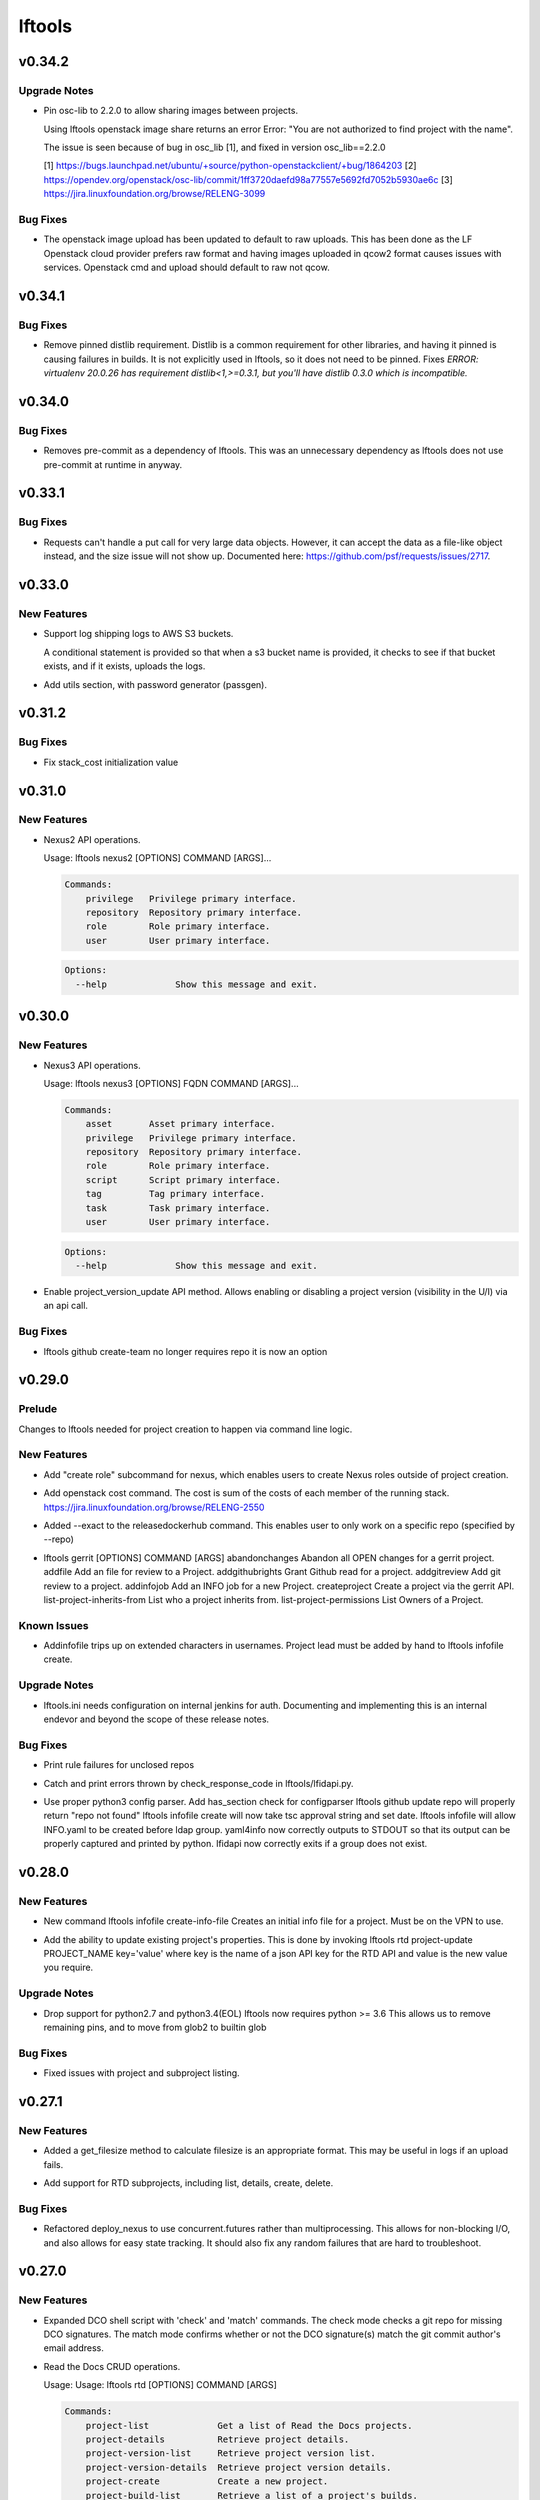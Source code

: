 =======
lftools
=======

.. _lftools_v0.34.2:

v0.34.2
=======

.. _lftools_v0.34.2_Upgrade Notes:

Upgrade Notes
-------------

.. releasenotes/notes/pin-osc-lib-32fd03b3f1d53ccb.yaml @ 313eb1ef64b9881147e3c35394a012b8515408af

- Pin osc-lib to 2.2.0 to allow sharing images between projects.
  
  Using lftools openstack image share returns an error
  Error: "You are not authorized to find project with the name".
  
  The issue is seen because of bug in osc_lib [1], and fixed in version
  osc_lib==2.2.0
  
  [1] https://bugs.launchpad.net/ubuntu/+source/python-openstackclient/+bug/1864203
  [2] https://opendev.org/openstack/osc-lib/commit/1ff3720daefd98a77557e5692fd7052b5930ae6c
  [3] https://jira.linuxfoundation.org/browse/RELENG-3099


.. _lftools_v0.34.2_Bug Fixes:

Bug Fixes
---------

.. releasenotes/notes/openstack-276ef6e079124325.yaml @ 6b5656cb0eb6a526abe7fd1da5dbc258bfe5b7b6

- The openstack image upload has been updated to default to raw uploads.
  This has been done as the LF Openstack cloud provider prefers raw format
  and having images uploaded in qcow2 format causes issues with services.
  Openstack cmd and upload should default to raw not qcow.


.. _lftools_v0.34.1:

v0.34.1
=======

.. _lftools_v0.34.1_Bug Fixes:

Bug Fixes
---------

.. releasenotes/notes/remove-distlib-requirement-9281b863d71f5e29.yaml @ 3892bf988e4e77220604e6289b29934f8de77f43

- Remove pinned distlib requirement. Distlib is a common requirement for
  other libraries, and having it pinned is causing failures in builds. It is
  not explicitly used in lftools, so it does not need to be pinned. Fixes
  `ERROR: virtualenv 20.0.26 has requirement distlib<1,>=0.3.1, but you'll
  have distlib 0.3.0 which is incompatible.`


.. _lftools_v0.34.0:

v0.34.0
=======

.. _lftools_v0.34.0_Bug Fixes:

Bug Fixes
---------

.. releasenotes/notes/fix-reqs-pre-commit-301d30c6f35ed070.yaml @ d36e19bf1a5f3ffa06df2dfb5ded1101b539adea

- Removes pre-commit as a dependency of lftools. This was an unnecessary
  dependency as lftools does not use pre-commit at runtime in anyway.


.. _lftools_v0.33.1:

v0.33.1
=======

.. _lftools_v0.33.1_Bug Fixes:

Bug Fixes
---------

.. releasenotes/notes/string-limit-fix-a04184d5280da421.yaml @ 1c04b5837d78eb97b424a766aec5998e3f481f8d

- Requests can't handle a put call for very large data objects. However, it
  can accept the data as a file-like object instead, and the size issue will
  not show up. Documented here: https://github.com/psf/requests/issues/2717.


.. _lftools_v0.33.0:

v0.33.0
=======

.. _lftools_v0.33.0_New Features:

New Features
------------

.. releasenotes/notes/add-s3-to-log-shipping-1fad234f538c13f4.yaml @ 6eb53b0126a14fa40bf085e77ca1e93d04be4593

- Support log shipping logs to AWS S3 buckets.
  
  A conditional statement is provided so that when a
  s3 bucket name is provided, it checks to see if that
  bucket exists, and if it exists, uploads the logs.

.. releasenotes/notes/add_util_passgen-1c2b08bbf4771c12.yaml @ 81d5c0867ac9b9cdbd7fa9af5afaed0e00060357

- Add utils section, with password generator (passgen).


.. _lftools_v0.31.2:

v0.31.2
=======

.. _lftools_v0.31.2_Bug Fixes:

Bug Fixes
---------

.. releasenotes/notes/fix_stack_cost-4c8176a9d0a286a4.yaml @ 7bd981fee8f7cb7b5eb6605c606e96042765c26f

- Fix stack_cost initialization value


.. _lftools_v0.31.0:

v0.31.0
=======

.. _lftools_v0.31.0_New Features:

New Features
------------

.. releasenotes/notes/nexus2-d2f5afe25daee1d3.yaml @ dda12167850f2855cf471584948f55ac7973501e

- Nexus2 API operations.
  
  Usage: lftools nexus2 [OPTIONS] COMMAND [ARGS]...
  
  .. code-block:: none
  
     Commands:
         privilege   Privilege primary interface.
         repository  Repository primary interface.
         role        Role primary interface.
         user        User primary interface.
  
  .. code-block:: none
  
     Options:
       --help             Show this message and exit.


.. _lftools_v0.30.0:

v0.30.0
=======

.. _lftools_v0.30.0_New Features:

New Features
------------

.. releasenotes/notes/nexus3-6a988f31e4876fd8.yaml @ b61c50f3f7f87c97353bb7523edf19feacfa5dfa

- Nexus3 API operations.
  
  Usage: lftools nexus3 [OPTIONS] FQDN COMMAND [ARGS]...
  
  .. code-block:: none
  
     Commands:
         asset       Asset primary interface.
         privilege   Privilege primary interface.
         repository  Repository primary interface.
         role        Role primary interface.
         script      Script primary interface.
         tag         Tag primary interface.
         task        Task primary interface.
         user        User primary interface.
  
  .. code-block:: none
  
     Options:
       --help             Show this message and exit.

.. releasenotes/notes/readthedocs-74199dc94515f19f.yaml @ a5451186bdf40cdccdd38e9733971f1a9d450e0d

- Enable project_version_update API method.
  Allows enabling or disabling a project version (visibility in the
  U/I) via an api call.


.. _lftools_v0.30.0_Bug Fixes:

Bug Fixes
---------

.. releasenotes/notes/github-create-team-52614d75e690f80d.yaml @ 10743bf874d8f99d5d81ea1b5ee54803f5d30941

- lftools github create-team no longer requires repo
  it is now an option


.. _lftools_v0.29.0:

v0.29.0
=======

.. _lftools_v0.29.0_Prelude:

Prelude
-------

.. releasenotes/notes/self-service-project-creation-28cc70ec9ea9ec3e.yaml @ 4f06a413c6f2838eaf5ff8ae0154b9ba1e5bdd5e

Changes to lftools needed for project creation to happen via command line logic.


.. _lftools_v0.29.0_New Features:

New Features
------------

.. releasenotes/notes/add-create_roles-function-d0cd9c31fe34a73f.yaml @ e90bfde6867cfe31665223929a794fdb66fa09be

- Add "create role" subcommand for nexus, which enables users to create
  Nexus roles outside of project creation.

.. releasenotes/notes/add-openstack-cost-464444d8cf0bdfa5.yaml @ 4173355f2d34b2a23fbc6e6c0e063b7f011beb61

- Add openstack cost command. The cost is sum of the costs of each member of
  the running stack.
  https://jira.linuxfoundation.org/browse/RELENG-2550

.. releasenotes/notes/releasedockerhub_add_param_exact-6da9f2cdc28c0562.yaml @ 1dae64cd20c9ab1eab0e17fd15ffefcd1f5f1d82

- Added --exact to the releasedockerhub command. This enables
  user to only work on a specific repo (specified by --repo)

.. releasenotes/notes/self-service-project-creation-28cc70ec9ea9ec3e.yaml @ 4f06a413c6f2838eaf5ff8ae0154b9ba1e5bdd5e

- lftools gerrit [OPTIONS] COMMAND [ARGS]
  abandonchanges              Abandon all OPEN changes for a gerrit project.
  addfile                     Add an file for review to a Project.
  addgithubrights             Grant Github read for a project.
  addgitreview                Add git review to a project.
  addinfojob                  Add an INFO job for a new Project.
  createproject               Create a project via the gerrit API.
  list-project-inherits-from  List who a project inherits from.
  list-project-permissions    List Owners of a Project.


.. _lftools_v0.29.0_Known Issues:

Known Issues
------------

.. releasenotes/notes/self-service-project-creation-28cc70ec9ea9ec3e.yaml @ 4f06a413c6f2838eaf5ff8ae0154b9ba1e5bdd5e

- Addinfofile trips up on extended characters in usernames.
  Project lead must be added by hand to lftools infofile create.


.. _lftools_v0.29.0_Upgrade Notes:

Upgrade Notes
-------------

.. releasenotes/notes/self-service-project-creation-28cc70ec9ea9ec3e.yaml @ 4f06a413c6f2838eaf5ff8ae0154b9ba1e5bdd5e

- lftools.ini needs configuration on internal jenkins for auth.
  Documenting and implementing this is an internal endevor and beyond
  the scope of these release notes.


.. _lftools_v0.29.0_Bug Fixes:

Bug Fixes
---------

.. releasenotes/notes/AddXtraOutputForNexusRelease-c92f45be77a109ed.yaml @ bd808c03e938d1255bf98bbd9eb453d4534d71fd

- Print rule failures for unclosed repos

.. releasenotes/notes/handle-lfidapi-errors-433cac02fc5e5e00.yaml @ 7fa10c8a5a086bb4934da50e65c9f7d7bc6153f7

- Catch and print errors thrown by check_response_code in lftools/lfidapi.py.

.. releasenotes/notes/self-service-project-creation-28cc70ec9ea9ec3e.yaml @ 4f06a413c6f2838eaf5ff8ae0154b9ba1e5bdd5e

- Use proper python3 config parser.
  Add has_section check for configparser
  lftools github update repo will properly return "repo not found"
  lftools infofile create will now take tsc approval string and set date.
  lftools infofile will allow INFO.yaml to be created before ldap group.
  yaml4info now correctly outputs to STDOUT so that its output can be properly
  captured and printed by python.
  lfidapi now correctly exits if a group does not exist.


.. _lftools_v0.28.0:

v0.28.0
=======

.. _lftools_v0.28.0_New Features:

New Features
------------

.. releasenotes/notes/infofile-063db0be4acfe858.yaml @ 92f89d50c4c2d3e5155b2b4de10fb63f0045db36

- New command lftools infofile create-info-file
  Creates an initial info file for a project.
  Must be on the VPN to use.

.. releasenotes/notes/readthedocs-ec3b30d399730b9d.yaml @ ce8508e48bc148a5f97e3a9cf41922d5b15841a2

- Add the ability to update existing project's properties. This is done by invoking
  lftools rtd project-update PROJECT_NAME key='value' where key is the name of a json
  API key for the RTD API and value is the new value you require.


.. _lftools_v0.28.0_Upgrade Notes:

Upgrade Notes
-------------

.. releasenotes/notes/lftools-python-85ad1e90d01c51fb.yaml @ 61348f95409a49283ee53824d3e7c5f6f6eb3d45

- Drop support for python2.7 and python3.4(EOL)
  lftools now requires python >= 3.6 This allows us to remove
  remaining pins, and to move from glob2 to builtin glob


.. _lftools_v0.28.0_Bug Fixes:

Bug Fixes
---------

.. releasenotes/notes/readthedocs-ec3b30d399730b9d.yaml @ ce8508e48bc148a5f97e3a9cf41922d5b15841a2

- Fixed issues with project and subproject listing.


.. _lftools_v0.27.1:

v0.27.1
=======

.. _lftools_v0.27.1_New Features:

New Features
------------

.. releasenotes/notes/deploy_nexus-6e26fda6a3b0c5b1.yaml @ aa759ec74910138dec6c305d0ac94cfc15052b07

- Added a get_filesize method to calculate filesize is an appropriate format.
  This may be useful in logs if an upload fails.

.. releasenotes/notes/readthedocs-f718039153d37377.yaml @ 8b5cf6d373f57d723e20287ba7f205ec6f597679

- Add support for RTD subprojects, including list, details, create, delete.


.. _lftools_v0.27.1_Bug Fixes:

Bug Fixes
---------

.. releasenotes/notes/deploy_nexus-6e26fda6a3b0c5b1.yaml @ aa759ec74910138dec6c305d0ac94cfc15052b07

- Refactored deploy_nexus to use concurrent.futures rather than multiprocessing.
  This allows for non-blocking I/O, and also allows for easy state tracking.
  It should also fix any random failures that are hard to troubleshoot.


.. _lftools_v0.27.0:

v0.27.0
=======

.. _lftools_v0.27.0_New Features:

New Features
------------

.. releasenotes/notes/dco-check-2ef51234a4ee7d80.yaml @ 4571080a7756d6802c113d36911e831e1ae8110e

- Expanded DCO shell script with 'check' and 'match' commands. The check
  mode checks a git repo for missing DCO signatures. The match mode confirms
  whether or not the DCO signature(s) match the git commit author's email
  address.

.. releasenotes/notes/readthedocs-1c75ba657986dc40.yaml @ c9d64e5dc9d41ce9ad0616f92310069a8203e77d

- Read the Docs CRUD operations.
  
  Usage: Usage: lftools rtd [OPTIONS] COMMAND [ARGS]
  
  
  .. code-block:: none
  
     Commands:
         project-list             Get a list of Read the Docs projects.
         project-details          Retrieve project details.
         project-version-list     Retrieve project version list.
         project-version-details  Retrieve project version details.
         project-create           Create a new project.
         project-build-list       Retrieve a list of a project's builds.
         project-build-details    Retrieve specific project build details.
         project-build-trigger    Trigger a new build.
  
  .. code-block:: none
  
     Options:
       --help             Show this message and exit.


.. _lftools_v0.26.1:

v0.26.1
=======

.. _lftools_v0.26.1_Bug Fixes:

Bug Fixes
---------

.. releasenotes/notes/fix-copy-archives-8cb39578a0367e5e.yaml @ 18887b5c194604a2aa19c13a2999003d42f6f332

- Fix copy archives when a directory is foundm which results in the error:
  ERROR: [Errno 17] File exists: '<dir>'


.. _lftools_v0.26.0:

v0.26.0
=======

.. _lftools_v0.26.0_New Features:

New Features
------------

.. releasenotes/notes/github-1e99906af8ef75ac.yaml @ 91582c904af39df77ff187f2c2d3b8e3a78541c0

- --team now lists members of a specific team

.. releasenotes/notes/infofile-4dec08c571b39df8.yaml @ 91582c904af39df77ff187f2c2d3b8e3a78541c0

- check_votes now takes click.option('--github_repo')
  Used in automation to determine is 50% of committers
  have voted on an INFO.yaml change

.. releasenotes/notes/nexus-release-2b0ca5f0051c703c.yaml @ 2f20518985752a71fe27cec340b7a6a41b9a9dcf

- nexus release now checks "{}/staging/repository/{}/activity"
  Ensures that Repository is in closed state
  Checks if Repository is already released (exit 0)
  Check for failures, if found (exit 1)
  Added
  click.option('-v', '--verify-only', is_flag=True, required=False)
  if -v is passed, only checks for errors, skips release


.. _lftools_v0.26.0_Bug Fixes:

Bug Fixes
---------

.. releasenotes/notes/github-1e99906af8ef75ac.yaml @ 91582c904af39df77ff187f2c2d3b8e3a78541c0

- Fixes invite to team


.. _lftools_v0.25.5:

v0.25.5
=======

.. _lftools_v0.25.5_New Features:

New Features
------------

.. releasenotes/notes/nexus-release-60333ea8c6deb068.yaml @ bfc3096e4d6664739dc47faa7d7a62a8fcf8c0c2

- Support multiple nexus sections in lftools.ini
  
  In the format:
  
  .. code-block:: none
  
     [nexus.example.org]
     username=
     password=
  
     [nexus.example1.org]
     username=
     password=
  
  [nexus] section is taken from -s "server" passed to release job.
  https part of passed url is stripped before match.


.. _lftools_v0.25.5_Upgrade Notes:

Upgrade Notes
-------------

.. releasenotes/notes/nexus-release-60333ea8c6deb068.yaml @ bfc3096e4d6664739dc47faa7d7a62a8fcf8c0c2

- current [nexus] section of lftools.ini must be changed to
  [nexus.example.com]
  
  where nexus.example.com matches the "server" string passed to
  lftools nexus release -s https://nexus.example.com
  The https part of passed url is stripped before match.
  example provided would require auth section in lftools.ini of
  [nexus.example.org]


.. _lftools_v0.25.4:

v0.25.4
=======

.. _lftools_v0.25.4_Bug Fixes:

Bug Fixes
---------

.. releasenotes/notes/nexus-release-4e9aed6e9bc1a389.yaml @ f02974c34fbaaad55c89495eebae17c81358f1cb

- Remove drop of staging repos on release
  The api returns that the relese is completed.
  in the background java threads are still running.
  Then we call drop and nexus has threads promoting and dropping
  at the same time.
  In this way we lose data.
  Something else needs to drop, the api does not correctly
  handle this.


.. _lftools_v0.25.3:

v0.25.3
=======

.. _lftools_v0.25.3_Known Issues:

Known Issues
------------

.. releasenotes/notes/pin-pytest-f940a8c95ebb3b96.yaml @ 86bdd388581baf69a052435a889653fc4712dad2

- Pytest 5 has come out and requires Python >= 3.5 which we're not presently
  testing on. Pytest is now pinned to 4.6.4 until we update.


.. _lftools_v0.25.3_Bug Fixes:

Bug Fixes
---------

.. releasenotes/notes/lfidapi-logger-cbd6457298f0718e.yaml @ 5201c5b80346f5a03a25ffd392fcb5cc706361b7

- Change out lfidapi module print statements to use the logger facility. This
  allows us to split appart information, debugging, and error log statements
  so that they can be easily enabled and captured on the correct streams.

.. releasenotes/notes/lfidapi-type-error-fix-aff74c5a7ea11a34.yaml @ 23a247a50b2917c1287a2bf0adf4f91707f26569

- There was a subtle bug where a function call was being overwritten by a
  local variable of the same name and then a call to the function was
  being attempted.


.. _lftools_v0.25.2:

v0.25.2
=======

.. _lftools_v0.25.2_Bug Fixes:

Bug Fixes
---------

.. releasenotes/notes/deploy-nexus-use-put-09e52050a869ac2d.yaml @ cb54d39b681196cca548f1abc9cdd6c51677634a

- Use requests.put rather than requests.post for deploy_nexus in order to fix
  Nexus 3 compatibility. This does not affect Nexus 2 compatibility.


.. _lftools_v0.25.1:

v0.25.1
=======

.. _lftools_v0.25.1_New Features:

New Features
------------

.. releasenotes/notes/add-force-option-stack-delete-35463a7b8a0920eb.yaml @ 3ea6211476240b3c7109d5cbc040e7cdb42f560e

- Add a ``--force`` option to delete stacks command. This will help with
  re-factoring the code in global-jjb scripts using in builder-openstack-cron
  job to remove orphaned stacks/node and continue with the next stack
  to delete.


.. _lftools_v0.25.1_Critical Issues:

Critical Issues
---------------

.. releasenotes/notes/revert-plugin-list-change-0686578ef029edcc.yaml @ db7c8701074bd6363ee7f3d1241e3c808fd0338c

- A problem was found with the Jenkins OpenStack cloud configuration job
  routines that were relying on the long name form of installed plugins. As
  the long name form is more human friendly we are reverting to that
  configuration.


.. _lftools_v0.25.0:

v0.25.0
=======

.. _lftools_v0.25.0_New Features:

New Features
------------

.. releasenotes/notes/github-create-334e11334f8b38ff.yaml @ f03e4f5d6adc6950c984173017d32409d8f2fb6b

- Github list and create repositories.
  
  Usage: Usage: lftools github [OPTIONS] COMMAND [ARGS]...
  
  
  .. code-block:: none
  
     Commands:
         audit   List Users for an Org that do not have 2fa enabled.
         create  Create a Github repo for within an Organizations.
         list    List and Organizations GitHub repos.
  
  .. code-block:: none
  
     Options:
       --help    Show this message and exit.


.. _lftools_v0.25.0_Bug Fixes:

Bug Fixes
---------

.. releasenotes/notes/Fix-copy_archives-error-when-archive-is-file-14e7a4e12775b887.yaml @ 78d119f32b69d7fdfc1de7d702707513ce0de424

- There is a possibility that there exists a file called Archives, and if so, there will be an OSError crash
      02:15:01   File "/home/jenkins/.local/lib/python2.7/site-packages/lftools/deploy.py", line 236, in deploy_archives
      02:15:01     copy_archives(workspace, pattern)
      02:15:01   File "/home/jenkins/.local/lib/python2.7/site-packages/lftools/deploy.py", line 170, in copy_archives
      02:15:01     for file_or_dir in os.listdir(archives_dir):
      02:15:01 OSError: [Errno 20] Not a directory: '/w/workspace/autorelease-update-validate-jobs-fluorine/archives'
  
  This fix raises an Exception, and exists lftools with (1), if there is any issues with the Archive directory
    (missing, a file instead of directory, or something else)

.. releasenotes/notes/copy_archive_with_pattern_causes_OSError-c194d1960d322c51.yaml @ bf148382ba9b04d592311ea2cb99f137a557f79f

- Fix OSError in lftools deploy archives due to pattern
  
  If the pattern is not properly done, the resulting file list might
  contain duplicated files.
  
  This fix will remove the duplicated patterns, as well as the
  duplicated matched files.
  
  This fix should fix the following crash
  08:24:05   File "/home/jenkins/.local/lib/python2.7/site-packages/lftools/deploy.py", line 204, in copy_archives
  08:24:05     os.makedirs(os.path.dirname(dest))
  08:24:05   File "/usr/lib64/python2.7/os.py", line 157, in makedirs
  08:24:05     mkdir(name, mode)
  08:24:05 OSError: [Errno 17] File exists: '/tmp/lftools-da.m80YHz/features/benchmark/odl-benchmark-api/target/surefire-reports'

.. releasenotes/notes/fix-jenkins-config-parser-d9eb6e7068a7906a.yaml @ c075fc35e7b7db4c89dcb7a665ea5f9452760e10

- Handle config parser correctly which defaults to "[jenkins]" section
  when no server is passed. This fixes the issue with checking if the key
  exists in the configuration read before reading the key-value.
  
  The issue is reproducible by running `lftools jenkins plugins --help` or
  `tox -e docs`, with ``jenkins.ini`` missing the "[jenkins]" section.
  
  .. code-block: none
  
     Traceback (most recent call last):
        File "/home/jenkins/.local/lftools/env/bin/lftools", line 10, in <module>
          sys.exit(main())
        File "/home/jenkins/.local/lftools/lftools/cli/__init__.py", line 104, in main
          cli(obj={})
        File "/home/jenkins/.local/lftools/env/lib/python3.7/site-packages/click/core.py", line 764, in __call__
          return self.main(*args, **kwargs)
        File "/home/jenkins/.local/lftools/env/lib/python3.7/site-packages/click/core.py", line 717, in main
          rv = self.invoke(ctx)
        File "/home/jenkins/.local/lftools/env/lib/python3.7/site-packages/click/core.py", line 1137, in invoke
          return _process_result(sub_ctx.command.invoke(sub_ctx))
        File "/home/jenkins/.local/lftools/env/lib/python3.7/site-packages/click/core.py", line 1134, in invoke
          Command.invoke(self, ctx)
        File "/home/jenkins/.local/lftools/env/lib/python3.7/site-packages/click/core.py", line 956, in invoke
          return ctx.invoke(self.callback, **ctx.params)
        File "/home/jenkins/.local/lftools/env/lib/python3.7/site-packages/click/core.py", line 555, in invoke
          return callback(*args, **kwargs)
        File "/home/jenkins/.local/lftools/env/lib/python3.7/site-packages/click/decorators.py", line 17, in new_func
          return f(get_current_context(), *args, **kwargs)
        File "/home/jenkins/.local/lftools/lftools/cli/jenkins/__init__.py", line 44, in jenkins_cli
          ctx.obj['jenkins'] = Jenkins(server, user, password, config_file=conf)
        File "/home/jenkins/.local/lftools/lftools/jenkins/__init__.py", line 63, in __init__
          user = config.get(server, 'user')
        File "/usr/lib64/python3.7/configparser.py", line 780, in get
          d = self._unify_values(section, vars)
        File "/usr/lib64/python3.7/configparser.py", line 1146, in _unify_values
          raise NoSectionError(section) from None
     configparser.NoSectionError: No section: 'jenkins'

.. releasenotes/notes/lfidapi-3265c24947b95d20.yaml @ e485d2a9da67087e0d06b02c9632bff43b69c239

- lfidapi create group checks if group exists before posting

.. releasenotes/notes/no-encode-py3-44307e6fd97c2d0c.yaml @ 8e4cfd42d3fbe974c98aebb52d491c8d84050e03

- Unicode compatibility in deploy_logs for Python 2 and 3 was improved in
  several ways. The former method to pull and write log files did not work
  properly in Python 3, and was not very robust for Python 2. Both reading
  and writing logs is now handled in a unicode-safe, 2/3 compatible way.


.. _lftools_v0.24.0:

v0.24.0
=======

.. _lftools_v0.24.0_New Features:

New Features
------------

.. releasenotes/notes/lftools-jenkins-plugins-b4dbbf23454f659d.yaml @ 5df955f24bc0154f7069ecfc188311052e67febc

- List active plugins that have a known vulnerability.


.. _lftools_v0.24.0_Bug Fixes:

Bug Fixes
---------

.. releasenotes/notes/add-files-to-compress-dcba892e04a7672a.yaml @ 63043520192531b2b76be335067839bd606a3a7d

- Add file extensions `.html` and `.xml` to ensure they are compressed.
  `.xml` files pushed to the log server can be quite large, so the fix
  ensures that the logs uploaded to Nexus have a smaller foot print.


.. _lftools_v0.23.1:

v0.23.1
=======

.. _lftools_v0.23.1_New Features:

New Features
------------

.. releasenotes/notes/tag-and-container-signing-734e0b8cfcabd3dc.yaml @ 8b5bee673cabc5b1992d84771872202476bc7d77

- Add sigul signing for git tags and Docker containers.


.. _lftools_v0.22.2:

v0.22.2
=======

.. _lftools_v0.22.2_Bug Fixes:

Bug Fixes
---------

.. releasenotes/notes/fix-httperror-exception-6017608b5f939733.yaml @ c1c2275aa44ed2f16aedff8953eebac2007f7fd1

- Fix the unhelpful stack trace when a deploy nexus-zip fails to upload.
  
  .. code-block:: bash
  
      Traceback (most recent call last):
        File "/home/jenkins/.local/bin/lftools", line 10, in <module>
          sys.exit(main())
        File "/home/jenkins/.local/lib/python2.7/site-packages/lftools/cli/__init__.py", line 110, in main
          cli(obj={})
        File "/usr/lib/python2.7/site-packages/click/core.py", line 721, in __call__
          return self.main(*args, **kwargs)
        File "/usr/lib/python2.7/site-packages/click/core.py", line 696, in main
          rv = self.invoke(ctx)
        File "/usr/lib/python2.7/site-packages/click/core.py", line 1065, in invoke
          return _process_result(sub_ctx.command.invoke(sub_ctx))
        File "/usr/lib/python2.7/site-packages/click/core.py", line 1065, in invoke
          return _process_result(sub_ctx.command.invoke(sub_ctx))
        File "/usr/lib/python2.7/site-packages/click/core.py", line 894, in invoke
          return ctx.invoke(self.callback, **ctx.params)
        File "/usr/lib/python2.7/site-packages/click/core.py", line 534, in invoke
          return callback(*args, **kwargs)
        File "/usr/lib/python2.7/site-packages/click/decorators.py", line 17, in new_func
          return f(get_current_context(), *args, **kwargs)
        File "/home/jenkins/.local/lib/python2.7/site-packages/lftools/cli/deploy.py", line 63, in archives
          deploy_sys.deploy_archives(nexus_url, nexus_path, workspace, pattern)
        File "/home/jenkins/.local/lib/python2.7/site-packages/lftools/deploy.py", line 236, in deploy_archives
          deploy_nexus_zip(nexus_url, 'logs', nexus_path, archives_zip)
        File "/home/jenkins/.local/lib/python2.7/site-packages/lftools/deploy.py", line 362, in deploy_nexus_zip
          raise requests.HTTPError(e.value)
      AttributeError: 'HTTPError' object has no attribute 'value'
  
  
  Now instead it returns a much more helpful error message::
  
      ERROR: Failed to upload to Nexus with status code: 401.
  
      test.zip

.. releasenotes/notes/lftools-deploy-HandleMissingArchiveDir-415ac62d2a45303f.yaml @ fcd29c1c74575dda69052a45f1b65349008bb094

- Fixes an OSError exception that is not handled, in the lftools command:
  
  lftools deploy archives
  
  The code resides in the copy_archives function in deploy.py file.
  
  This exception is caused by a missing archives directory, which a for loop
  expects to be there.
  The fix is simply to verify if archives file/directory exists, and if it does
  then perform the for loop.
  
  12:07:36   File "/home/jenkins/.local/lib/python2.7/site-packages/lftools/deploy.py", line 166, in copy_archives
  12:07:36     for file_or_dir in os.listdir(archives_dir):
  12:07:36 OSError: [Errno 2] No such file or directory: '/w/workspace/music-mdbc-master-verify-java/archives'


.. _lftools_v0.22.0:

v0.22.0
=======

.. _lftools_v0.22.0_New Features:

New Features
------------

.. releasenotes/notes/infofile-2116cc444a88945e.yaml @ f7c7130a6b233d71d4371c5df612f978c651768b

- check-votes
  
  Usage: lftools infofile check-votes [OPTIONS] INFO_FILE GERRIT_URL
  
  .. code-block:: none
  
     Commands:
       Check for Majority of votes on a gerrit patchset that changes
       an INFO.yaml file.
  
  .. code-block:: none
  
     Options:
       --help    Show this message and exit.


.. _lftools_v0.21.0:

v0.21.0
=======

.. _lftools_v0.21.0_New Features:

New Features
------------

.. releasenotes/notes/add-option-for-serial-e5342f8365a92120.yaml @ 0bbef1f18eab93eef97dbee1d1c3eb3442e0191f

- Allow passing ``serial`` as third argument to **sign_dir**
  
  Parallel-signing using sigul is resulting in NSPR reset errors,
  so allow passing "serial" to the sign_dir function as a third argument
  to request serial signing of directory contents.


.. _lftools_v0.20.0:

v0.20.0
=======

.. _lftools_v0.20.0_New Features:

New Features
------------

.. releasenotes/notes/gerrit-create-e3bea58593d0a1dd.yaml @ 21129cf9fb5a209670544e22fe001453c69f003b

- Gerrit project create and github enable replication commands.
  
  Usage: lftools gerrit [OPTIONS] COMMAND [ARGS]...
  
  .. code-block:: none
  
     Commands:
       create  Create and configure permissions for a new gerrit repo.
  
  .. code-block:: none
  
     Options:
       --enable  Enable replication to Github.
                 This skips creating the repo.
       --parent  Specify parent other than "All-Projects"
       --help    Show this message and exit.

.. releasenotes/notes/lfidapi-74c7a5457203eec2.yaml @ c831fd818eb6ab19666e54feab57379fab274bd3

- LFID Api Tools.
  
  Usage: lftools lfidapi [OPTIONS] COMMAND [ARGS]...
  
  
  .. code-block:: none
  
     Commands:
       create-group    Create group.
       invite          Email invitation to join group.
       search-members  List members of a group.
       user            Add and remove users from groups.
  
  .. code-block:: none
  
     Options:
       --help    Show this message and exit

.. releasenotes/notes/nexus-release-cbc4111e790aad50.yaml @ 1920c1aeee01157ac7da07f89ab11ffe019f6f75

- Add Nexus command to release one or more staging repositories. Via the
  Nexus 2 REST API, this command performs both a "release" and a "drop"
  action on the repo(s), in order to best reproduce the action of manually
  using the "Release" option in the Nexus UI.
  
  Usage: lftools nexus release [OPTIONS] [REPOS]...
  
  Options:
    -s, --server TEXT  Nexus server URL. Can also be set as NEXUS_URL in the
                       environment. This will override any URL set in
                       settings.yaml.

.. releasenotes/notes/openstack-object-list-containers-ef156a5351bc6d5f.yaml @ b151b1aa0c7668e240599096383ea88b9673b175

- Add command to list openstack containers.
  
  Usage:
  
  .. code-block:: bash
  
     lftools openstack --os-cloud example object list-containers

.. releasenotes/notes/release_docker_hub-5562e259be24b2c4.yaml @ 604169fa463b46547d76cff5f22f62672737be42

- This command will collect all tags from both Nexus3 and Docker Hub, for
  a particular org (for instance 'onap'), as well as a repo (default all repos).
  With this information, it will calculate a list of valid tags that needs to
  be copied to Docker Hub from Nexus3.
  
  Usage:
    lftools nexus docker releasedockerhub
  
  Options:
    -o, --org TEXT   Specify repository organization.  [required]
    -r, --repo TEXT  Only repos containing this string will be selected.
                     Default set to blank string, which is every repo.
    -s, --summary    Prints a summary of missing docker tags.
    -v, --verbose    Prints all collected repo/tag information.
    -c, --copy       Copy missing tags from Nexus3 repos to Docker Hub repos.
    -p, --progbar    Display a progress bar for the time consuming jobs.

.. releasenotes/notes/schema-validate-1e5793a8dc859ecf.yaml @ ec597668be38d37cd010b845bee14ff580c73c75

- Verify YAML Schema.
  
  Usage: Usage: lftools schema verify [OPTIONS] YAMLFILE SCHEMAFILE
  
  .. code-block:: none
  
     Commands:
       verify a yaml file based on a schema file.
  
  .. code-block:: none
  
     Options:
       --help    Show this message and exit.


.. _lftools_v0.20.0_Known Issues:

Known Issues
------------

.. releasenotes/notes/release_docker_hub-5562e259be24b2c4.yaml @ 604169fa463b46547d76cff5f22f62672737be42

- Currently, if the Docker Hub repo is missing, it is not created specifically,
  but implicitly by docker itself when we push the docker image to an non-
  existing Docker Hub repo.
  
  The command handles any org (onap or hyperledger for instance), "BUT" it
  requires that the versioning pattern is #.#.# (1.2.3) for the project.
  In regexp terms : ^\d+.\d+.\d+$


.. _lftools_v0.20.0_Critical Issues:

Critical Issues
---------------

.. releasenotes/notes/release_docker_hub-5562e259be24b2c4.yaml @ 604169fa463b46547d76cff5f22f62672737be42

- Before you give the "lftools nexus docker releasedockerhub" command please
  ensure you have manually logged in to both Nexus as well as to Docker.
  
  sudo docker login       ---> DOCKER Credentials
  sudo docker login nexus3.onap.org:10002 -u <yourLFID>


.. _lftools_v0.19.0:

v0.19.0
=======

.. _lftools_v0.19.0_New Features:

New Features
------------

.. releasenotes/notes/credential-input-73245c664c98cdc1.yaml @ 9b3f9748c5ef839e941adef6cc15e9214c598bfa

- Provide additional methods to pass LFID to lftools than lftools.ini
  
  1. Via explicit ``--password`` parameter
  2. Via environment variable ``LFTOOLS_PASSWORD``
  3. At runtime if ``--interactive`` mode is set

.. releasenotes/notes/deploy_nexus-4feb8fc7e24daaf0.yaml @ 837552cb3308a4cafaf8b283e6c78739f25410e8

- Refactored deploy_nexus function
  from shell/deploy to pure Python to be more portable with Windows systems.
  Also added a number of unit tests to cover all executable branches of the
  code.

.. releasenotes/notes/deploy_nexus_stage-e5f6f3e068f88ca4.yaml @ d2aca2e11395c596080e6a63ad59acb15abfc61d

- Refactored deploy_nexus_stage function
  from shell/deploy to pure Python to be more portable with Windows systems.
  Also added a number of unit tests to cover all executable branches of the
  code.

.. releasenotes/notes/jenkins-conf-e33db422385a2203.yaml @ fe703b4d2360c4d59595aa8f0118ab8b5da2bdb1

- Add ``--conf`` parameter to jenkins subcommand to allow choosing a jjb
  config outside of the default paths.

.. releasenotes/notes/nexus-docker-cmds-2ea1515887e0ab00.yaml @ cd546f4628c5b9c09656b1a99112ff6feedbbfbd

- Docker list and delete commands for Nexus docker repos.
  
  Usage: lftools nexus docker [OPTIONS] COMMAND [ARGS]...
  
  .. code-block:: none
  
     Commands:
       delete  Delete all images matching the PATTERN.
       list    List images matching the PATTERN.

.. releasenotes/notes/refactor-copy-archives-b5e7ee75fc7bf271.yaml @ a889de0e5c9891e58bb99cc1d2e6dbff4e125885

- The shell/deploy file's copy_archives() function has been reimplemented in
  pure Python for better portability to Windows systems.

.. releasenotes/notes/refactor-deploy-archives-5f86cfbe8415defc.yaml @ 0fcafa53a92105954afa47397d6b815bd9cc9f5d

- Refactored deploy_archives() function from shell/deploy to pure Python to
  be more portable with Windows systems.

.. releasenotes/notes/refactor-deploy-logs-8631ffcf7eb7cad2.yaml @ dfab0ddcb3378c9fcaa21d2757babab4999ebf3e

- Refactored deploy_logs() function from shell/deploy to pure Python to
  be more portable with Windows systems.

.. releasenotes/notes/refactor-deploy-nexus-zip-018f7e5ced9f558d.yaml @ de342e6c2e5197934377fb610e9dbb4019aec792

- Refactored deploy_nexus_zip() function from shell/deploy to pure Python to
  be more portable with Windows systems.

.. releasenotes/notes/refactor-deploy-stage-create-close-7b3fcc911023a318.yaml @ 8aa95360e93db3d8122920313786794215a158eb

- Refactored nexus_stage_repo_close(), and nexus_repo_stage_create() function
  from shell/deploy to pure Python to be more portable with Windows systems.
  Also added a number of unit tests to cover all executable branches of the
  code.

.. releasenotes/notes/upload_maven_file_to_nexus-f31b14521e4a0aca.yaml @ 06f9c845e0bdc1bcbd80a61460c06eb670c378f4

- Refactored upload_maven_file_to_nexus function
  from shell/deploy to pure Python to be more portable with Windows systems.
  Also added a number of unit tests to cover all executable branches of the
  code.


.. _lftools_v0.19.0_Deprecation Notes:

Deprecation Notes
-----------------

.. releasenotes/notes/deploy_nexus-4feb8fc7e24daaf0.yaml @ 837552cb3308a4cafaf8b283e6c78739f25410e8

- shell/deploy script's deploy_nexus
  function is now deprecated and will be removed in a future release.

.. releasenotes/notes/deploy_nexus_stage-e5f6f3e068f88ca4.yaml @ d2aca2e11395c596080e6a63ad59acb15abfc61d

- shell/deploy script's deploy_nexus_stage
  function is now deprecated and will be removed in a future release.

.. releasenotes/notes/refactor-copy-archives-b5e7ee75fc7bf271.yaml @ a889de0e5c9891e58bb99cc1d2e6dbff4e125885

- The shell/deploy script's copy_archives() function is now deprecated and
  will be removed in a later version. We recommend migrating to the lftools
  pure Python implementation of this function.

.. releasenotes/notes/refactor-deploy-archives-5f86cfbe8415defc.yaml @ 0fcafa53a92105954afa47397d6b815bd9cc9f5d

- shell/deploy script's deploy_archives() function is now deprecated and will
  be removed in a future release.

.. releasenotes/notes/refactor-deploy-logs-8631ffcf7eb7cad2.yaml @ dfab0ddcb3378c9fcaa21d2757babab4999ebf3e

- shell/deploy script's deploy_logs() function is now deprecated and will
  be removed in a future release.

.. releasenotes/notes/refactor-deploy-nexus-zip-018f7e5ced9f558d.yaml @ de342e6c2e5197934377fb610e9dbb4019aec792

- shell/deploy script's deploy_nexus_zip() function is now deprecated and will
  be removed in a future release.

.. releasenotes/notes/refactor-deploy-stage-create-close-7b3fcc911023a318.yaml @ 8aa95360e93db3d8122920313786794215a158eb

- shell/deploy script's nexus_stage_repo_close() and nexus_stage_repo_create()
  function is now deprecated and will be removed in a future release.

.. releasenotes/notes/upload_maven_file_to_nexus-f31b14521e4a0aca.yaml @ 06f9c845e0bdc1bcbd80a61460c06eb670c378f4

- shell/deploy script's upload_maven_file_to_nexus
  function is now deprecated and will be removed in a future release.


.. _lftools_v0.19.0_Bug Fixes:

Bug Fixes
---------

.. releasenotes/notes/unnecessary-sign-dir-35677f94e948d2a8.yaml @ 92b39c9e0c6033cff0535393f7a089312f0b15a9

- Running the lftools CLI was unexpectedly creating unnecessary
  gpg-signatures directories in the /tmp directory and not cleaning
  them up.


.. _lftools_v0.18.0:

v0.18.0
=======

.. _lftools_v0.18.0_New Features:

New Features
------------

.. releasenotes/notes/jenkins-token-cmd-8e5cdce9175f69a1.yaml @ 9d61520841d6ed796d5e3941740d5800cfde4b54

- Add new cmd to fetch Jenkins token from user account. An optional
  ``--change`` parameter can be passed to have Jenkins change the API token.
  
  Usage: lftools jenkins token [OPTIONS]
  
    Get API token.
  
  Options:
    --change  Generate a new API token.
    --help    Show this message and exit.

.. releasenotes/notes/jenkins-token-init-4af337e4d79939f1.yaml @ 698a8bbb93d65158a5ffe4bf6a13a0445a56feac

- Add jenkins token init command to initialize a new server section in
  jenkins_jobs.ini. This command uses credentials found in lftools.ini to
  initialize the new Jenkins server configuration.
  
  Usage: lftools jenkins token init [OPTIONS] NAME URL

.. releasenotes/notes/jenkins-token-reset-1297047cb9b5804d.yaml @ 51fe465bee050dae5a02ee7e07bba978cc5d4ea3

- Add jenkins token reset command to automatically reset API tokens for all
  Jenkins systems configured in jenkins_jobs.ini.
  
  Usage: lftools jenkins token reset [OPTIONS] [SERVER]

.. releasenotes/notes/jjb-ini-839c14f4e500fd56.yaml @ fb5ffd18315c55eb2c5625de101a4d42b050406b

- We now support locating the jenkins_jobs.ini in all the same default search
  paths as JJB supports. Specifically in this order:
  
  #. $PWD/jenkins_jobs.ini
  #. ~/.config/jenkins_jobs/jenkins_jobs.ini
  #. /etc/jenkins_jobs/jenkins_jobs.ini

.. releasenotes/notes/openstack-delete-stale-stacks-bec3f2c27cd7cbe5.yaml @ a440a11bfa4d8f603589b1cf66caa26ccc57ce1d

- Add a new ``delete-stale`` option to the **stack** command.
  
  This function compares running builds in Jenkins to active stacks in
  OpenStack and determines if there are orphaned stacks and removes them.

.. releasenotes/notes/share-openstack-images-4f1e3d18fdcb488b.yaml @ 50ce256a1e792c82f409c7b66b7b8bad1a9b5a37

- Add an ``openstack image share`` sub-command to handle sharing images
  between multiple tenants. Command accepts a space-separated list of tenants
  to share the provided image with.
  
  Usage: ``lftools openstack image share [OPTIONS] IMAGE [DEST]...``

.. releasenotes/notes/upload-openstack-images-99d86c78044850b0.yaml @ 2aa73e8b4efaa399002983f04bc5a85089402301

- Add an ``openstack image upload`` sub-command to handle uploading images
  to openstack.
  
  Usage: ``Usage: lftools openstack image upload [OPTIONS] IMAGE NAME...``


.. _lftools_v0.18.0_Bug Fixes:

Bug Fixes
---------

.. releasenotes/notes/fix-get-credentials-6759fee7366c5602.yaml @ e7009cb9e38b694a4515b9124654d6400e7e1d09

- The get-credentials command is now fixed since it was was broken after
  refactoring done in Gerrit patch I2168adf9bc992b719da6c0350a446830015e6df6.


.. _lftools_v0.18.0_Other Notes:

Other Notes
-----------

.. releasenotes/notes/jenkins-class-refactor-91250f2bba941c26.yaml @ c15e450508a4b34abcc208a87f32a9873e44f4a3

- Refactored the Jenkins object into a class to allow us to reuse it outside
  of the Jenkins command group.


.. _lftools_v0.17.0:

v0.17.0
=======

.. _lftools_v0.17.0_New Features:

New Features
------------

.. releasenotes/notes/jenkins-25629106553ebbd5.yaml @ 54c0bdb08963841eecd01cc816d485d15f1e9de1

- Add support to the **jenkins** command to parse ``jenkins_jobs.ini`` for
  configuration if **server** parameter passed is not a URL.

.. releasenotes/notes/jenkins-c247796de6390391.yaml @ 7d2b155ff78d52a94ada949cf85ffd17512cbc45

- Add a **jobs** sub-command to **jenkins** command to enable or disable Jenkins
  Jobs that match a regular expression.

.. releasenotes/notes/openstack-stack-08f643f16b75bfb8.yaml @ de992398836117670b1271f63871755f8cac46a7

- Add stack command.
  https://jira.linuxfoundation.org/browse/RELENG-235

.. releasenotes/notes/openstack-stack-08f643f16b75bfb8.yaml @ de992398836117670b1271f63871755f8cac46a7

- Add stack create sub-command.
  https://jira.linuxfoundation.org/browse/RELENG-235
  
  Usage: lftools openstack stack create NAME TEMPLATE_FILE PARAMETER_FILE

.. releasenotes/notes/openstack-stack-08f643f16b75bfb8.yaml @ de992398836117670b1271f63871755f8cac46a7

- Add stack delete sub-command.
  https://jira.linuxfoundation.org/browse/RELENG-235
  
  Usage: lftools openstack stack create NAME


.. _lftools_v0.17.0_Other Notes:

Other Notes
-----------

.. releasenotes/notes/logger-c53984ef7b1da53f.yaml @ 4edf459161faeaebe1614ff16f18101f0785adc6

- Enhance logger subsystem to work better as a CLI program. This is a first
  step to migrating all lftools subsystems to use the logger instead of print
  statements everywhere.


.. _lftools_v0.16.1:

v0.16.1
=======

.. _lftools_v0.16.1_Bug Fixes:

Bug Fixes
---------

.. releasenotes/notes/ldap-b50f699fc066890f.yaml @ 3a409e15b5ad16715525fc86ad163f61b890645f

- The v0.16.0 pulled in a new ldap module which breaks if the ldap devel
  libraries are not available on the system trying to use it. This hotfix
  makes the ldap module optional.


.. _lftools_v0.16.0:

v0.16.0
=======

.. _lftools_v0.16.0_New Features:

New Features
------------

.. releasenotes/notes/debug-e80d591d478e69cc.yaml @ 2380b4e056c54b0258bffa43972fbc171b4af481

- Add a new ``--debug`` flag to enable extra troubleshooting information.
  This flag can also be set via environment variable ``DEBUG=True``.

.. releasenotes/notes/ldap-info-017df79c3c8f9585.yaml @ 4d7ce295121e166f2fb18417acd8f5193d4b382c

- $ lftools ldap
  
  Usage: lftools ldap [OPTIONS] COMMAND [ARGS]...
  
  .. code-block:: none
  
     Commands:
       autocorrectinfofile  Verify INFO.yaml against LDAP group.
       csv                  Query an Ldap server.
       inactivecommitters   Check committer participation.
       yaml4info            Build yaml of commiters for your INFO.yaml.

.. releasenotes/notes/ldap-info-017df79c3c8f9585.yaml @ 4d7ce295121e166f2fb18417acd8f5193d4b382c

- $ lftools infofile
  
  .. code-block:: none
  
     Commands:
       get-committers   Extract Committer info from INFO.yaml or LDAP...
       sync-committers  Sync committer information from LDAP into...


.. _lftools_v0.16.0_Deprecation Notes:

Deprecation Notes
-----------------

.. releasenotes/notes/logger-1aa26520f6d39fcb.yaml @ 28fc57084d22dd96db149069666e945b039b474a

- Remove support for modifying the logger via logging.ini. It was a good idea
  but in practice this is not really used and adds extra complexity to
  lftools.


.. _lftools_v0.16.0_Bug Fixes:

Bug Fixes
---------

.. releasenotes/notes/docs-cad1f396741b9526.yaml @ 32275fd2e51e759b4b2c4c4b5f6c6ea4baaffa6c

- Fix broken openstack and sign help command output in docs.

